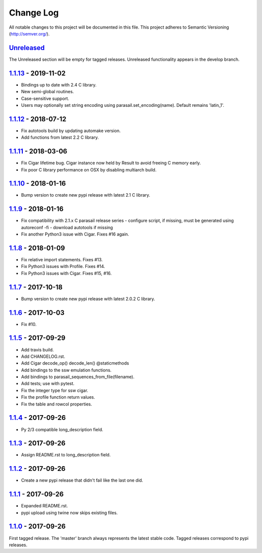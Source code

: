 ==========
Change Log
==========

All notable changes to this project will be documented in this file.
This project adheres to Semantic Versioning (http://semver.org/).

-----------
Unreleased_
-----------
The Unreleased section will be empty for tagged releases. Unreleased functionality appears in the develop branch.

--------------------
1.1.13_ - 2019-11-02
--------------------
- Bindings up to date with 2.4 C library.
- New semi-global routines.
- Case-sensitive support.
- Users may optionally set string encoding using parasail.set_encoding(name). Default remains 'latin_1'.

--------------------
1.1.12_ - 2018-07-12
--------------------
- Fix autotools build by updating automake version.
- Add functions from latest 2.2 C library.

--------------------
1.1.11_ - 2018-03-06
--------------------
- Fix Cigar lifetime bug. Cigar instance now held by Result to avoid freeing C memory early.
- Fix poor C library performance on OSX by disabling multiarch build.

--------------------
1.1.10_ - 2018-01-16
--------------------
- Bump version to create new pypi release with latest 2.1 C library.

-------------------
1.1.9_ - 2018-01-16
-------------------
- Fix compatibility with 2.1.x C parasail release series
  - configure script, if missing,  must be generated using autoreconf -fi
  - download autotools if missing
- Fix another Python3 issue with Cigar. Fixes #16 again.

-------------------
1.1.8_ - 2018-01-09
-------------------
- Fix relative import statements. Fixes #13.
- Fix Python3 issues with Profile. Fixes #14.
- Fix Python3 issues with Cigar. Fixes #15, #16.

-------------------
1.1.7_ - 2017-10-18
-------------------
- Bump version to create new pypi release with latest 2.0.2 C library.

-------------------
1.1.6_ - 2017-10-03
-------------------
- Fix #10.

-------------------
1.1.5_ - 2017-09-29
-------------------
- Add travis build.
- Add CHANGELOG.rst.
- Add Cigar decode_op() decode_len() @staticmethods
- Add bindings to the ssw emulation functions.
- Add bindings to parasail_sequences_from_file(filename).
- Add tests; use with pytest.
- Fix the integer type for ssw cigar.
- Fix the profile function return values.
- Fix the table and rowcol properties.

-------------------
1.1.4_ - 2017-09-26
-------------------
- Py 2/3 compatible long_description field.

-------------------
1.1.3_ - 2017-09-26
-------------------
- Assign README.rst to long_description field.

-------------------
1.1.2_ - 2017-09-26
-------------------
- Create a new pypi release that didn't fail like the last one did.

-------------------
1.1.1_ - 2017-09-26
-------------------
- Expanded README.rst.
- pypi upload using twine now skips existing files.

-------------------
1.1.0_ - 2017-09-26
-------------------
First tagged release. The 'master' branch always represents the latest stable code. Tagged releases correspond to pypi releases.

.. _Unreleased: https://github.com/jeffdaily/parasail-python/compare/v1.1.13...master
.. _1.1.13: https://github.com/jeffdaily/parasail-python/compare/v1.1.12...v1.1.13
.. _1.1.12: https://github.com/jeffdaily/parasail-python/compare/v1.1.11...v1.1.12
.. _1.1.11: https://github.com/jeffdaily/parasail-python/compare/v1.1.10...v1.1.11
.. _1.1.10: https://github.com/jeffdaily/parasail-python/compare/v1.1.9...v1.1.10
.. _1.1.9:  https://github.com/jeffdaily/parasail-python/compare/v1.1.8...v1.1.9
.. _1.1.8:  https://github.com/jeffdaily/parasail-python/compare/v1.1.7...v1.1.8
.. _1.1.7:  https://github.com/jeffdaily/parasail-python/compare/v1.1.6...v1.1.7
.. _1.1.6:  https://github.com/jeffdaily/parasail-python/compare/v1.1.5...v1.1.6
.. _1.1.5:  https://github.com/jeffdaily/parasail-python/compare/v1.1.4...v1.1.5
.. _1.1.4:  https://github.com/jeffdaily/parasail-python/compare/v1.1.3...v1.1.4
.. _1.1.3:  https://github.com/jeffdaily/parasail-python/compare/v1.1.2...v1.1.3
.. _1.1.2:  https://github.com/jeffdaily/parasail-python/compare/v1.1.1...v1.1.2
.. _1.1.1:  https://github.com/jeffdaily/parasail-python/compare/v1.1.0...v1.1.1
.. _1.1.0:  https://github.com/jeffdaily/parasail-python/releases/tag/v1.1.0

